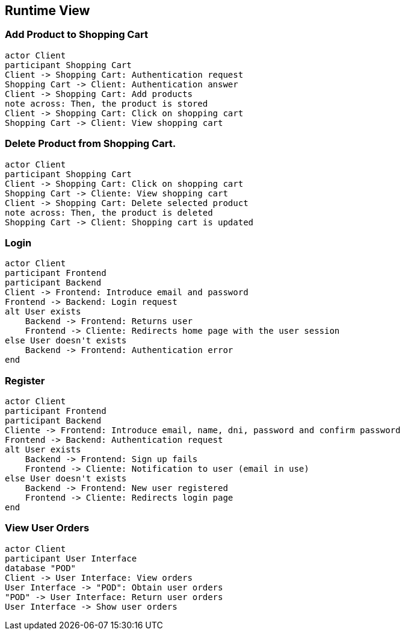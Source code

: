[[section-runtime-view]]
== Runtime View
=== Add Product to Shopping Cart

[plantuml,"Diagrama Añadir producto",png]
----
actor Client
participant Shopping Cart
Client -> Shopping Cart: Authentication request
Shopping Cart -> Client: Authentication answer
Client -> Shopping Cart: Add products
note across: Then, the product is stored
Client -> Shopping Cart: Click on shopping cart
Shopping Cart -> Client: View shopping cart
----

=== Delete Product from Shopping Cart.

[plantuml,"Diagrama Eliminar Producto",png]
----
actor Client
participant Shopping Cart
Client -> Shopping Cart: Click on shopping cart
Shopping Cart -> Cliente: View shopping cart
Client -> Shopping Cart: Delete selected product
note across: Then, the product is deleted
Shopping Cart -> Client: Shopping cart is updated
----

=== Login

[plantuml,"Diagrama Inicio de sesión",png]
----
actor Client
participant Frontend
participant Backend
Client -> Frontend: Introduce email and password
Frontend -> Backend: Login request
alt User exists
    Backend -> Frontend: Returns user
    Frontend -> Cliente: Redirects home page with the user session
else User doesn't exists
    Backend -> Frontend: Authentication error
end
----

=== Register

[plantuml,"Diagrama Registro",png]
----
actor Client
participant Frontend
participant Backend
Cliente -> Frontend: Introduce email, name, dni, password and confirm password
Frontend -> Backend: Authentication request
alt User exists
    Backend -> Frontend: Sign up fails
    Frontend -> Cliente: Notification to user (email in use)
else User doesn't exists
    Backend -> Frontend: New user registered
    Frontend -> Cliente: Redirects login page
end
----


=== View User Orders

[plantuml,"Ver pedidos",png]
----
actor Client
participant User Interface
database "POD"
Client -> User Interface: View orders
User Interface -> "POD": Obtain user orders
"POD" -> User Interface: Return user orders
User Interface -> Show user orders
----
